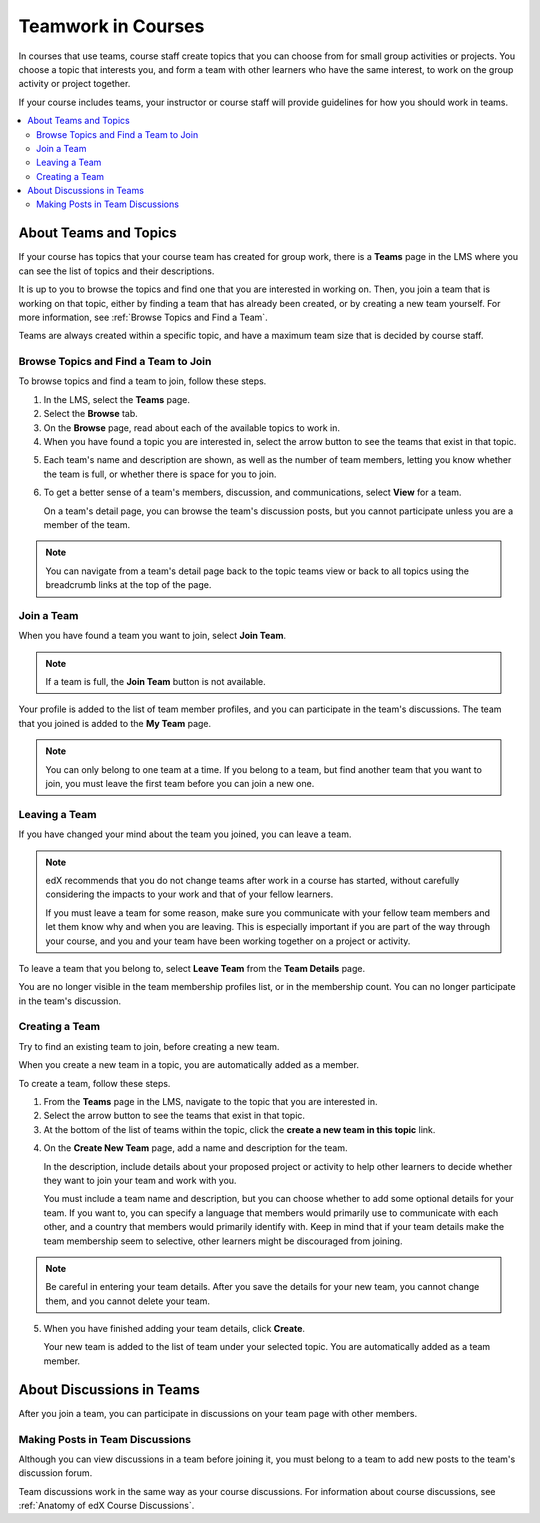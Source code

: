 .. _SFD_Teams:

##########################################
Teamwork in Courses
##########################################

In courses that use teams, course staff create topics that you can choose from
for small group activities or projects. You choose a topic that interests you,
and form a team with other learners who have the same interest, to work on the
group activity or project together.

If your course includes teams, your instructor or course staff will provide
guidelines for how you should work in teams.

.. contents::
  :local:
  :depth: 2	


************************
About Teams and Topics
************************


If your course has topics that your course team has created for group work,
there is a **Teams** page in the LMS where you can see the list of topics and
their descriptions.

It is up to you to browse the topics and find one that you are interested in
working on. Then, you join a team that is working on that topic, either by
finding a team that has already been created, or by creating a new team
yourself. For more information, see :ref:`Browse Topics and Find a Team`.

Teams are always created within a specific topic, and have a maximum team size
that is decided by course staff.


.. _Browse Topics and Find a Team:

======================================
Browse Topics and Find a Team to Join
======================================

To browse topics and find a team to join, follow these steps.

#. In the LMS, select the **Teams** page.
#. Select the **Browse** tab.
#. On the **Browse** page, read about each of the available topics to work in.

#. When you have found a topic you are interested in, select the arrow button
   to see the teams that exist in that topic.

.. image:: ../../shared/students/Images/Teams_TopicArrowButton.png
  :width: 500
  :alt: On the page showing available topics, one topic has the arrow button
      that takes users to the list of teams within that topic highlighted.
      

5. Each team's name and description are shown, as well as the number of team
   members, letting you know whether the team is full, or whether there is space
   for you to join.

.. image:: ../../shared/students/Images/Teams_TopicViewButton.png
  :width: 500
  :alt: Click the View button on a team card within a topic to go to the Team Details page. 

6. To get a better sense of a team's members, discussion, and communications,
   select **View** for a team.

   On a team's detail page, you can browse the team's discussion posts, but
   you cannot participate unless you are a member of the team.

.. image:: ../../shared/students/Images/Teams_TeamsDetails.png
  :width: 500
  :alt: Detailed view of team, showing discussions.

.. note:: You can navigate from a team's detail page back to the topic teams
   view or back to all topics using the breadcrumb links at the top of the
   page.


=======================
Join a Team
=======================

When you have found a team you want to join, select **Join Team**. 

.. note:: If a team is full, the **Join Team** button is not available.

.. image:: ../../shared/students/Images/Teams_JoinTeamButton.png
  :width: 500
  :alt: The Join Team button on the details page of a team.

Your profile is added to the list of team member profiles, and you can
participate in the team's discussions. The team that you joined is added to
the **My Team** page.

.. note:: You can only belong to one team at a time. If you belong to a team,
   but find another team that you want to join, you must leave the first team
   before you can join a new one.


.. Add back Invite Friends when this feature becomes available


=======================
Leaving a Team
=======================

If you have changed your mind about the team you joined, you can leave a team.

.. note:: edX recommends that you do not change teams after work in a course
   has started, without carefully considering the impacts to your work and
   that of your fellow learners. 

   If you must leave a team for some reason, make sure you communicate with
   your fellow team members and let them know why and when you are leaving.
   This is especially important if you are part of the way through your
   course, and you and your team have been working together on a project or
   activity.

To leave a team that you belong to, select **Leave Team** from the **Team
Details** page.

.. image:: ../../shared/students/Images/Teams_Leave Team.png
  :width: 200
  :alt: The Leave Team link on the Team Details page.

You are no longer visible in the team membership profiles list, or in the
membership count. You can no longer participate in the team's discussion.

.. Add info about confirmation message when implemented.


=======================
Creating a Team
=======================

Try to find an existing team to join, before creating a new team.

When you create a new team in a topic, you are automatically added as a
member.

To create a team, follow these steps.

#. From the **Teams** page in the LMS, navigate to the topic that you are
   interested in.

#. Select the arrow button to see the teams that exist in that topic.

#. At the bottom of the list of teams within the topic, click the **create a
   new team in this topic** link.


.. image:: ../../shared/students/Images/Teams_CreateNewTeamLink.png
  :width: 500
  :alt: The "create a new team in this topic" link at the bottom of the page
      showing all teams in a topic.

4. On the **Create New Team** page, add a name and description for the team. 

   In the description, include details about your proposed project or activity
   to help other learners to decide whether they want to join your team and
   work with you.

   You must include a team name and description, but you can choose whether to
   add some optional details for your team. If you want to, you can specify a
   language that members would primarily use to communicate with each other,
   and a country that members would primarily identify with. Keep in mind that
   if your team details make the team membership seem to selective, other
   learners might be discouraged from joining.

.. note:: Be careful in entering your team details. After you save the
   details for your new team, you cannot change them, and you cannot delete
   your team.


.. image:: ../../shared/students/Images/Teams_CreateNewTeamForm.png
  :width: 500
  :alt: Empty form with fields to be completed when a learner creates a new team.


5. When you have finished adding your team details, click **Create**.

   Your new team is added to the list of team under your selected topic. You
   are automatically added as a team member.

..   For information about inviting friends to join a team, see :ref:`Inviting Friends to Join Your Team`.


********************************
About Discussions in Teams
********************************

After you join a team, you can participate in discussions on your team page
with other members.


================================
Making Posts in Team Discussions
================================

Although you can view discussions in a team before joining it, you must belong
to a team to add new posts to the team's discussion forum.

Team discussions work in the same way as your course discussions. For
information about course discussions, see :ref:`Anatomy of edX Course
Discussions`.






